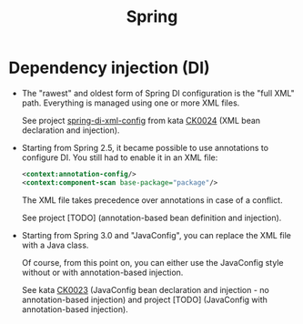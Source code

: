 #+TITLE: Spring

* Dependency injection (DI)

- The "rawest" and oldest form of Spring DI configuration is the "full
  XML" path. Everything is managed using one or more XML files.

  See project [[file:../../code/spring-di-xml-config/][spring-di-xml-config]] from kata [[file:../projects/ck0024_spring-di-xml-config.org][CK0024]] (XML bean
  declaration and injection).

- Starting from Spring 2.5, it became possible to use annotations to
  configure DI. You still had to enable it in an XML file:

  #+begin_src xml
    <context:annotation-config/>
    <context:component-scan base-package="package"/>
  #+end_src

  The XML file takes precedence over annotations in case of a
  conflict.

  See project [TODO] (annotation-based bean definition and injection).

- Starting from Spring 3.0 and "JavaConfig", you can replace the XML
  file with a Java class.

  Of course, from this point on, you can either use the JavaConfig
  style without or with annotation-based injection.

  See kata [[file:../projects/ck0023_spring-di-java-config.org][CK0023]] (JavaConfig bean declaration and injection - no
  annotation-based injection) and project [TODO] (JavaConfig with
  annotation-based injection).
